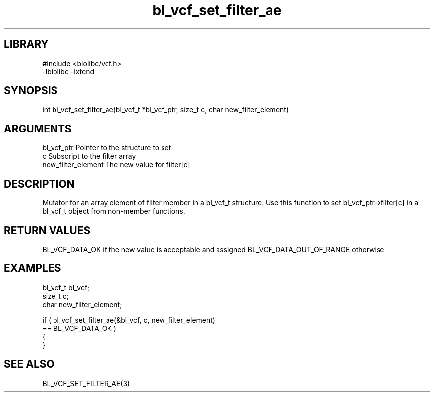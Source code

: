 \" Generated by c2man from bl_vcf_set_filter_ae.c
.TH bl_vcf_set_filter_ae 3

.SH LIBRARY
\" Indicate #includes, library name, -L and -l flags
.nf
.na
#include <biolibc/vcf.h>
-lbiolibc -lxtend
.ad
.fi

\" Convention:
\" Underline anything that is typed verbatim - commands, etc.
.SH SYNOPSIS
.PP
.nf
.na
int     bl_vcf_set_filter_ae(bl_vcf_t *bl_vcf_ptr, size_t c, char new_filter_element)
.ad
.fi

.SH ARGUMENTS
.nf
.na
bl_vcf_ptr      Pointer to the structure to set
c               Subscript to the filter array
new_filter_element The new value for filter[c]
.ad
.fi

.SH DESCRIPTION

Mutator for an array element of filter member in a bl_vcf_t
structure. Use this function to set bl_vcf_ptr->filter[c]
in a bl_vcf_t object from non-member functions.

.SH RETURN VALUES

BL_VCF_DATA_OK if the new value is acceptable and assigned
BL_VCF_DATA_OUT_OF_RANGE otherwise

.SH EXAMPLES
.nf
.na

bl_vcf_t        bl_vcf;
size_t          c;
char            new_filter_element;

if ( bl_vcf_set_filter_ae(&bl_vcf, c, new_filter_element)
        == BL_VCF_DATA_OK )
{
}
.ad
.fi

.SH SEE ALSO

BL_VCF_SET_FILTER_AE(3)

